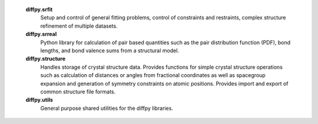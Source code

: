 
   **diffpy.srfit**
      Setup and control of general fitting problems, control of constraints 
      and restraints, complex structure refinement of multiple datasets.

   **diffpy.srreal**
      Python library for calculation of pair based quantities such as
      the pair distribution function (PDF), bond lengths, and bond valence
      sums from a structural model.

   **diffpy.structure**
      Handles storage of crystal structure data. Provides functions for 
      simple crystal structure operations such as calculation of distances 
      or angles from fractional coordinates as well as spacegroup expansion 
      and generation of symmetry constraints on atomic positions. Provides
      import and export of common structure file formats.

   **diffpy.utils**
      General purpose shared utilities for the diffpy libraries.
